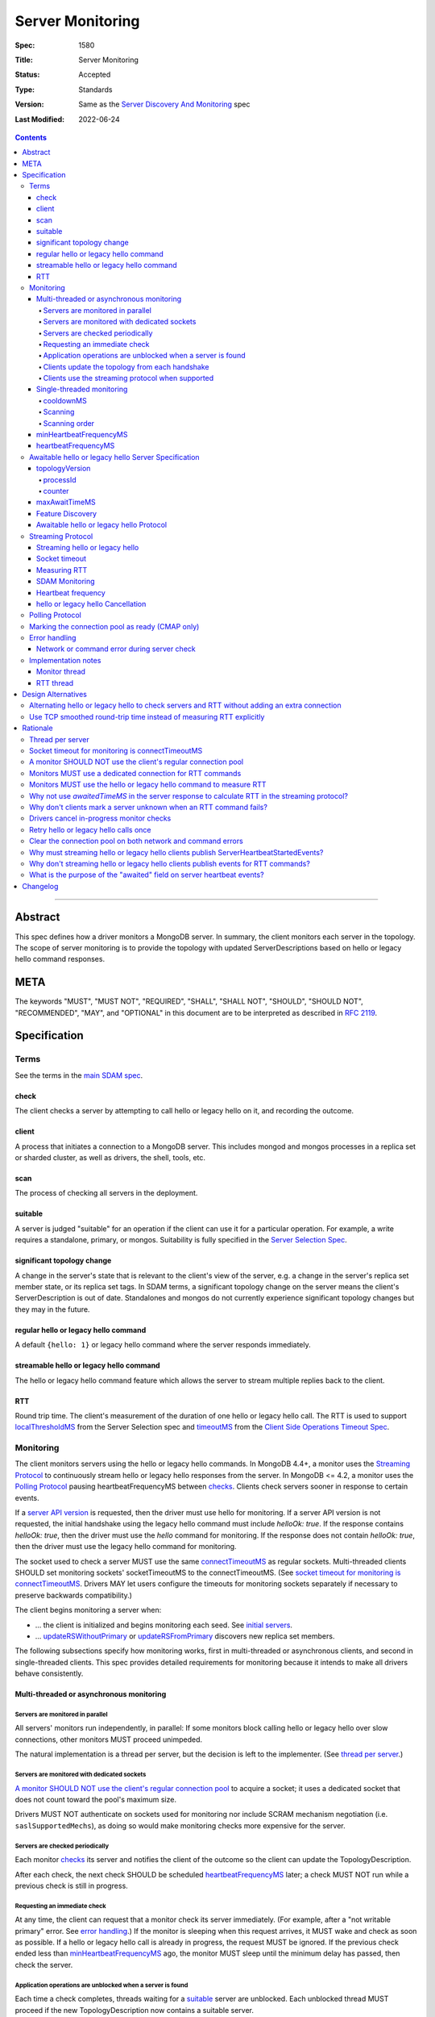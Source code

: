 =================
Server Monitoring
=================

:Spec: 1580
:Title: Server Monitoring
:Status: Accepted
:Type: Standards
:Version: Same as the `Server Discovery And Monitoring`_ spec
:Last Modified: 2022-06-24

.. contents::

--------

Abstract
--------

This spec defines how a driver monitors a MongoDB server. In summary, the
client monitors each server in the topology. The scope of server monitoring is
to provide the topology with updated ServerDescriptions based on hello or
legacy hello command responses.

META
----

The keywords "MUST", "MUST NOT", "REQUIRED", "SHALL", "SHALL NOT", "SHOULD",
"SHOULD NOT", "RECOMMENDED", "MAY", and "OPTIONAL" in this document are to be
interpreted as described in `RFC 2119 <https://www.ietf.org/rfc/rfc2119.txt>`_.

Specification
-------------

Terms
'''''

See the terms in the `main SDAM spec`_.

.. _checking: #check
.. _checks: #check

check
`````

The client checks a server by attempting to call hello or legacy hello on it,
and recording the outcome.

client
``````

A process that initiates a connection to a MongoDB server. This includes
mongod and mongos processes in a replica set or sharded cluster, as well as
drivers, the shell, tools, etc.

.. _scans: #scans

scan
````

The process of checking all servers in the deployment.

suitable
````````

A server is judged "suitable" for an operation if the client can use it
for a particular operation.
For example, a write requires a standalone, primary, or mongos.
Suitability is fully specified in the `Server Selection Spec`_.

significant topology change
```````````````````````````

A change in the server's state that is relevant to the client's view of the
server, e.g. a change in the server's replica set member state, or its replica
set tags. In SDAM terms, a significant topology change on the server means the
client's ServerDescription is out of date. Standalones and mongos do not
currently experience significant topology changes but they may in the future.

regular hello or legacy hello command
`````````````````````````````````````

A default ``{hello: 1}`` or legacy hello command where the server responds immediately.


streamable hello or legacy hello command
````````````````````````````````````````

The hello or legacy hello command feature which allows the server to stream multiple
replies back to the client.

RTT
```

Round trip time. The client's measurement of the duration of one hello or legacy hello call.
The RTT is used to support `localThresholdMS`_ from the Server Selection spec
and `timeoutMS`_ from the `Client Side Operations Timeout Spec`_.


Monitoring
''''''''''

The client monitors servers using the hello or legacy hello commands. In MongoDB 4.4+, a
monitor uses the `Streaming Protocol`_ to continuously stream hello or legacy hello
responses from the server. In MongoDB <= 4.2, a monitor uses the
`Polling Protocol`_ pausing heartbeatFrequencyMS between `checks`_.
Clients check servers sooner in response to certain events.

If a `server API version`_ is requested, then the driver must use hello for monitoring.
If a server API version is not requested, the initial handshake using the legacy hello
command must include `helloOk: true`. If the response contains `helloOk: true`, then the
driver must use the `hello` command for monitoring. If the response does not contain
`helloOk: true`, then the driver must use the legacy hello command for monitoring.

The socket used to check a server MUST use the same
`connectTimeoutMS <https://www.mongodb.com/docs/manual/reference/connection-string/>`_
as regular sockets.
Multi-threaded clients SHOULD set monitoring sockets' socketTimeoutMS to the
connectTimeoutMS.
(See `socket timeout for monitoring is connectTimeoutMS`_.
Drivers MAY let users configure the timeouts for monitoring sockets
separately if necessary to preserve backwards compatibility.)

The client begins monitoring a server when:

* ... the client is initialized and begins monitoring each seed.
  See `initial servers`_.
* ... `updateRSWithoutPrimary`_ or `updateRSFromPrimary`_
  discovers new replica set members.

The following subsections specify how monitoring works,
first in multi-threaded or asynchronous clients,
and second in single-threaded clients.
This spec provides detailed requirements for monitoring
because it intends to make all drivers behave consistently.

Multi-threaded or asynchronous monitoring
`````````````````````````````````````````

Servers are monitored in parallel
~~~~~~~~~~~~~~~~~~~~~~~~~~~~~~~~~

All servers' monitors run independently, in parallel:
If some monitors block calling hello or legacy hello over slow connections,
other monitors MUST proceed unimpeded.

The natural implementation is a thread per server,
but the decision is left to the implementer.
(See `thread per server`_.)

Servers are monitored with dedicated sockets
~~~~~~~~~~~~~~~~~~~~~~~~~~~~~~~~~~~~~~~~~~~~

`A monitor SHOULD NOT use the client's regular connection pool`_
to acquire a socket;
it uses a dedicated socket that does not count toward the pool's
maximum size.

Drivers MUST NOT authenticate on sockets used for monitoring nor include
SCRAM mechanism negotiation (i.e. ``saslSupportedMechs``), as doing so would
make monitoring checks more expensive for the server.

Servers are checked periodically
~~~~~~~~~~~~~~~~~~~~~~~~~~~~~~~~

Each monitor `checks`_ its server and notifies the client of the outcome
so the client can update the TopologyDescription.

After each check, the next check SHOULD be scheduled `heartbeatFrequencyMS`_ later;
a check MUST NOT run while a previous check is still in progress.

.. _request an immediate check:

Requesting an immediate check
~~~~~~~~~~~~~~~~~~~~~~~~~~~~~

At any time, the client can request that a monitor check its server immediately.
(For example, after a "not writable primary" error. See `error handling`_.)
If the monitor is sleeping when this request arrives,
it MUST wake and check as soon as possible.
If a hello or legacy hello call is already in progress,
the request MUST be ignored.
If the previous check ended less than `minHeartbeatFrequencyMS`_ ago,
the monitor MUST sleep until the minimum delay has passed,
then check the server.

Application operations are unblocked when a server is found
~~~~~~~~~~~~~~~~~~~~~~~~~~~~~~~~~~~~~~~~~~~~~~~~~~~~~~~~~~~

Each time a check completes, threads waiting for a `suitable`_ server
are unblocked. Each unblocked thread MUST proceed if the new TopologyDescription
now contains a suitable server.

Clients update the topology from each handshake
~~~~~~~~~~~~~~~~~~~~~~~~~~~~~~~~~~~~~~~~~~~~~~~

When a monitor check creates a new connection, the `connection handshake`_
response MUST be used to satisfy the check and update the topology.

When a client successfully calls hello or legacy hello to handshake a new connection for application
operations, it SHOULD use the hello or legacy hello reply to update the ServerDescription
and TopologyDescription, the same as with a hello or legacy hello reply on a monitoring
socket. If the hello or legacy hello call fails, the client SHOULD mark the server Unknown
and update its TopologyDescription, the same as a failed server check on
monitoring socket.

Clients use the streaming protocol when supported
~~~~~~~~~~~~~~~~~~~~~~~~~~~~~~~~~~~~~~~~~~~~~~~~~

When a monitor discovers that the server supports the streamable hello or legacy hello
command, it MUST use the `streaming protocol`_.

Single-threaded monitoring
``````````````````````````

cooldownMS
~~~~~~~~~~

After a single-threaded client gets a network error trying to `check`_ a
server, the client skips re-checking the server until cooldownMS has passed.

This avoids spending connectTimeoutMS on each unavailable server
during each scan.

This value MUST be 5000 ms, and it MUST NOT be configurable.

Scanning
~~~~~~~~

Single-threaded clients MUST `scan`_ all servers synchronously,
inline with regular application operations.
Before each operation, the client checks if `heartbeatFrequencyMS`_ has
passed since the previous scan ended, or if the topology is marked "stale";
if so it scans all the servers before
selecting a server and performing the operation.

Selection failure triggers an immediate scan.
When a client that uses single-threaded monitoring
fails to select a suitable server for any operation,
it `scans`_ the servers, then attempts selection again,
to see if the scan discovered suitable servers. It repeats, waiting
`minHeartbeatFrequencyMS`_ after each scan, until a timeout.

Scanning order
~~~~~~~~~~~~~~

If the topology is a replica set,
the client attempts to contact the primary as soon as possible
to get an authoritative list of members.
Otherwise, the client attempts to check all members it knows of,
in order from the least-recently to the most-recently checked.

When all servers have been checked the scan is complete.
New servers discovered **during** the scan
MUST be checked before the scan is complete.
Sometimes servers are removed during a scan
so they are not checked, depending on the order of events.

The scanning order is expressed in this pseudocode::

    scanStartTime = now()
    # You'll likely need to convert units here.
    beforeCoolDown = scanStartTime - cooldownMS

    while true:
        serversToCheck = all servers with lastUpdateTime before scanStartTime

        remove from serversToCheck any Unknowns with lastUpdateTime > beforeCoolDown

        if no serversToCheck:
            # This scan has completed.
            break

        if a server in serversToCheck is RSPrimary:
            check it
        else if there is a PossiblePrimary:
            check it
        else if any servers are not of type Unknown or RSGhost:
            check the one with the oldest lastUpdateTime
            if several servers have the same lastUpdateTime, choose one at random
        else:
            check the Unknown or RSGhost server with the oldest lastUpdateTime
            if several servers have the same lastUpdateTime, choose one at random

This algorithm might be better understood with an example:

#. The client is configured with one seed and TopologyType Unknown.
   It begins a scan.
#. When it checks the seed, it discovers a secondary.
#. The secondary's hello or legacy hello response includes the "primary" field
   with the address of the server that the secondary thinks is primary.
#. The client creates a ServerDescription with that address,
   type PossiblePrimary, and lastUpdateTime "infinity ago".
   (See `updateRSWithoutPrimary`_.)
#. On the next iteration, there is still no RSPrimary,
   so the new PossiblePrimary is the top-priority server to check.
#. The PossiblePrimary is checked and replaced with an RSPrimary.
   The client has now acquired an authoritative host list.
   Any new hosts in the list are added to the TopologyDescription
   with lastUpdateTime "infinity ago".
   (See `updateRSFromPrimary`_.)
#. The client continues scanning until all known hosts have been checked.

Another common case might be scanning a pool of mongoses.
When the client first scans its seed list,
they all have the default lastUpdateTime "infinity ago",
so it scans them in random order.
This randomness provides some load-balancing if many clients start at once.
A client's subsequent scans of the mongoses
are always in the same order,
since their lastUpdateTimes are always in the same order
by the time a scan ends.

minHeartbeatFrequencyMS
```````````````````````

If a client frequently rechecks a server,
it MUST wait at least minHeartbeatFrequencyMS milliseconds
since the previous check ended, to avoid pointless effort.
This value MUST be 500 ms, and it MUST NOT be configurable (no knobs).

heartbeatFrequencyMS
````````````````````

The interval between server `checks`_, counted from the end of the previous
check until the beginning of the next one.

For multi-threaded and asynchronous drivers
it MUST default to 10 seconds and MUST be configurable.
For single-threaded drivers it MUST default to 60 seconds
and MUST be configurable.
It MUST be called heartbeatFrequencyMS
unless this breaks backwards compatibility.

For both multi- and single-threaded drivers,
the driver MUST NOT permit users to configure it less than minHeartbeatFrequencyMS (500ms).

(See `heartbeatFrequencyMS in the main SDAM spec`_.)

Awaitable hello or legacy hello Server Specification
''''''''''''''''''''''''''''''''''''''''''''''''''''

As of MongoDB 4.4 the hello or legacy hello command can wait to reply until
there is a topology change or a maximum time has elapsed. Clients opt in to
this "awaitable hello" feature by passing new parameters "topologyVersion"
and "maxAwaitTimeMS" to the hello or legacy hello commands. Exhaust support
has also been added, which clients can enable in the usual manner by
setting the `OP_MSG exhaustAllowed flag`_.

Clients use the awaitable hello feature as the basis of the streaming
heartbeat protocol to learn much sooner about stepdowns, elections, reconfigs,
and other events.

topologyVersion
```````````````

A server that supports awaitable hello or legacy hello includes a "topologyVersion"
field in all hello or legacy hello replies and State Change Error replies.
The topologyVersion is a subdocument with two fields, "processId" and
"counter":

.. code:: typescript

    {
        topologyVersion: {processId: <ObjectId>, counter: <int64>},
        ( ... other fields ...)
    }

processId
~~~~~~~~~

An ObjectId maintained in memory by the server. It is reinitialized by the
server using the standard ObjectId logic each time this server process starts.

counter
~~~~~~~

An int64 State change counter, maintained in memory by the server. It begins
at 0 when the server starts, and it is incremented whenever there is a
significant topology change.

maxAwaitTimeMS
``````````````

To enable awaitable hello or legacy hello, the client includes a new int64 field
"maxAwaitTimeMS" in the hello or legacy hello request. This field determines the maximum
duration in milliseconds a server will wait for a significant topology change
before replying.

Feature Discovery
`````````````````

To discover if the connected server supports awaitable hello or legacy hello, a client
checks the most recent hello or legacy hello command reply. If the reply includes
"topologyVersion" then the server supports awaitable hello or legacy hello.

Awaitable hello or legacy hello Protocol
````````````````````````````````````````

To initiate an awaitable hello or legacy hello command, the client includes both
maxAwaitTimeMS and topologyVersion in the request, for example:

.. code:: typescript

    {
        hello: 1,
        maxAwaitTimeMS: 10000,
        topologyVersion: {processId: <ObjectId>, counter: <int64>},
        ( ... other fields ...)
    }

Clients MAY additionally set the `OP_MSG exhaustAllowed flag`_ to enable
streaming hello or legacy hello. With streaming hello or legacy hello, the server
MAY send multiple hello or legacy hello responses without waiting for further requests.

A server that implements the new protocol follows these rules:

- Always include the server's topologyVersion in hello, legacy hello, and State Change
  Error replies.
- If the request includes topologyVersion without maxAwaitTimeMS or vice versa,
  return an error.
- If the request omits topologyVersion and maxAwaitTimeMS, reply immediately.
- If the request includes topologyVersion and maxAwaitTimeMS, then reply
  immediately if the server's topologyVersion.processId does not match the
  request's, otherwise reply when the server's topologyVersion.counter is
  greater than the request's, or maxAwaitTimeMS elapses, whichever comes first.
- Following the `OP_MSG spec`_, if the request omits the exhaustAllowed flag,
  the server MUST NOT set the moreToCome flag on the reply. If the request's
  exhaustAllowed flag is set, the server MAY set the moreToCome flag on the
  reply. If the server sets moreToCome, it MUST continue streaming replies
  without awaiting further requests. Between replies it MUST wait until the
  server's topologyVersion.counter is incremented or maxAwaitTimeMS elapses,
  whichever comes first. If the reply includes ``ok: 0`` the server MUST NOT
  set the moreToCome flag.
- On a topology change that changes the horizon parameters, the server will
  close all application connections.


Example awaitable hello conversation:

+---------------------------------------+--------------------------------+
| Client                                | Server                         |
+=======================================+================================+
| hello handshake ->                    |                                |
+---------------------------------------+--------------------------------+
|                                       | <- reply with topologyVersion  |
+---------------------------------------+--------------------------------+
| hello as OP_MSG with                  |                                |
| maxAwaitTimeMS and topologyVersion -> |                                |
+---------------------------------------+--------------------------------+
|                                       | wait for change or timeout     |
+---------------------------------------+--------------------------------+
|                                       | <- OP_MSG with topologyVersion |
+---------------------------------------+--------------------------------+
| ...                                   |                                |
+---------------------------------------+--------------------------------+

Example streaming hello conversation (awaitable hello with exhaust):

+---------------------------------------+--------------------------------+
| Client                                | Server                         |
+=======================================+================================+
| hello handshake ->                    |                                |
+---------------------------------------+--------------------------------+
|                                       | <- reply with topologyVersion  |
+---------------------------------------+--------------------------------+
| hello as OP_MSG with                  |                                |
| exhaustAllowed, maxAwaitTimeMS,       |                                |
| and topologyVersion ->                |                                |
+---------------------------------------+--------------------------------+
|                                       | wait for change or timeout     |
+---------------------------------------+--------------------------------+
|                                       | <- OP_MSG with moreToCome      |
|                                       | and topologyVersion            |
+---------------------------------------+--------------------------------+
|                                       | wait for change or timeout     |
+---------------------------------------+--------------------------------+
|                                       | <- OP_MSG with moreToCome      |
|                                       | and topologyVersion            |
+---------------------------------------+--------------------------------+
|                                       | ...                            |
+---------------------------------------+--------------------------------+
|                                       | <- OP_MSG without moreToCome   |
+---------------------------------------+--------------------------------+
| ...                                   |                                |
+---------------------------------------+--------------------------------+


Streaming Protocol
''''''''''''''''''

The streaming protocol is used to monitor MongoDB 4.4+ servers and optimally
reduces the time it takes for a client to discover server state changes.
Multi-threaded or asynchronous drivers MUST use the streaming protocol when
connected to a server that supports the awaitable hello or legacy hello commands.
This protocol requires an extra thread and an extra socket for
each monitor to perform RTT calculations.

Streaming hello or legacy hello
```````````````````````````````

The streaming hello or legacy hello protocol uses awaitable hello or legacy hello
with the OP_MSG exhaustAllowed flag to continuously stream hello or legacy hello
responses from the server. Drivers MUST set the OP_MSG exhaustAllowed flag
with the awaitable hello or legacy hello command and MUST process each
hello or legacy hello response. (I.e., they MUST process responses strictly
in the order they were received.)

A client follows these rules when processing the hello or legacy hello
exhaust response:

- If the response indicates a command error, or a network error or timeout
  occurs, the client MUST close the connection and restart the monitoring
  protocol on a new connection. (See
  `Network or command error during server check`_.)
- If the response is successful (includes "ok:1") and includes the OP_MSG
  moreToCome flag, then the client begins reading the next response.
- If the response is successful (includes "ok:1") and does not include the
  OP_MSG moreToCome flag, then the client initiates a new awaitable hello
  or legacy hello with the topologyVersion field from the previous response.

Socket timeout
``````````````

Clients MUST use connectTimeoutMS as the timeout for the connection handshake.
When connectTimeoutMS=0, the timeout is unlimited and MUST remain unlimited
for awaitable hello and legacy hello replies. Otherwise, connectTimeoutMS is
non-zero and clients MUST use connectTimeoutMS + heartbeatFrequencyMS as the
timeout for awaitable hello and legacy hello replies.

Measuring RTT
`````````````

When using the streaming protocol, clients MUST issue a hello or legacy hello
command to each server to measure RTT every heartbeatFrequencyMS. The RTT command
MUST be run on a dedicated connection to each server. For consistency,
clients MAY use dedicated connections to measure RTT for all servers, even
those that do not support awaitable hello or legacy hello. (See
`Monitors MUST use a dedicated connection for RTT commands`_.)

Clients MUST update the RTT from the hello or legacy hello duration of the initial
connection handshake. Clients MUST NOT update RTT based on streaming hello or
legacy hello responses.

Clients MUST ignore the response to the hello or legacy hello command when measuring RTT.
Errors encountered when running a hello or legacy hello command MUST NOT update the topology.
(See `Why don't clients mark a server unknown when an RTT command fails?`_)

Clients MUST use RTT samples to calculate an approximation for the 90th
percentile RTT for each server using the `t-digest algorithm`_.

When constructing a ServerDescription from a streaming hello or legacy hello response,
clients MUST use average and 90th percentile round trip times from the RTT
task.

See the pseudocode in the `RTT thread`_ section for an example implementation.

SDAM Monitoring
```````````````

Clients MUST publish a ServerHeartbeatStartedEvent before attempting to
read the next hello or legacy hello exhaust response. (See
`Why must streaming hello or legacy hello clients publish ServerHeartbeatStartedEvents?`_)

Clients MUST NOT publish any events when running an RTT command. (See
`Why don't streaming hello or legacy hello clients publish events for RTT commands?`_)

Heartbeat frequency
```````````````````

In the polling protocol, a client sleeps between each hello or legacy hello check (for at
least minHeartbeatFrequencyMS and up to heartbeatFrequencyMS). In the
streaming protocol, after processing an "ok:1" hello or legacy hello response, the client
MUST NOT sleep and MUST begin the next check immediately.

Clients MUST set `maxAwaitTimeMS`_ to heartbeatFrequencyMS.

hello or legacy hello Cancellation
``````````````````````````````````

When a client is closed, clients MUST cancel all hello and legacy hello checks; a monitor
blocked waiting for the next streaming hello or legacy hello response MUST be interrupted
such that threads may exit promptly without waiting maxAwaitTimeMS.

When a client marks a server Unknown from `Network error when reading or writing`_,
clients MUST cancel the hello or legacy hello check on that server and close the
current monitoring connection. (See `Drivers cancel in-progress monitor checks`_.)

Polling Protocol
''''''''''''''''

The polling protocol is used to monitor MongoDB <= 4.4 servers. The client
`checks`_ a server with a hello or legacy hello command and then sleeps for
heartbeatFrequencyMS before running another check.

Marking the connection pool as ready (CMAP only)
''''''''''''''''''''''''''''''''''''''''''''''''

When a monitor completes a successful check against a server, it MUST mark the
connection pool for that server as "ready", and doing so MUST be synchronized
with the update to the topology (e.g. by marking the pool as ready in
onServerDescriptionChanged). This is required to ensure a server does not get
selected while its pool is still paused. See the `Connection Pool`_ definition
in the CMAP specification for more details on marking the pool as "ready".

Error handling
''''''''''''''

Network or command error during server check
````````````````````````````````````````````

When a server `check`_ fails due to a network error (including a network
timeout) or a command error (``ok: 0``), the client MUST follow these steps:

#. Close the current monitoring connection.
#. Mark the server Unknown.
#. Clear the connection pool for the server (See `Clear the connection pool on
   both network and command errors`_). For CMAP compliant drivers, clearing the
   pool MUST be synchronized with marking the server as Unknown (see `Why
   synchronize clearing a server's pool with updating the topology?`_).
#. If this was a network error and the server was in a known state before the
   error, the client MUST NOT sleep and MUST begin the next check immediately.
   (See `retry hello or legacy hello calls once`_ and
   `JAVA-1159 <https://jira.mongodb.org/browse/JAVA-1159>`_.)
#. Otherwise, wait for heartbeatFrequencyMS (or minHeartbeatFrequencyMS if a
   check is requested) before restarting the monitoring protocol on a new
   connection.

   - Note that even in the streaming protocol, a monitor in this state will
     wait for an application operation to `request an immediate check`_ or
     for the heartbeatFrequencyMS timeout to expire before begining the next
     check.

See the pseudocode in the `Monitor thread` section.

Note that this rule applies only to server checks during monitoring.
It does *not* apply when multi-threaded
`clients update the topology from each handshake`_.

Implementation notes
''''''''''''''''''''

This section intends to provide generous guidance to driver authors.
It is complementary to the reference implementations.
Words like "should", "may", and so on are used more casually here.

Monitor thread
``````````````

Most platforms can use an event object to control the monitor thread.
The event API here is assumed to be like the standard `Python Event
<https://docs.python.org/2/library/threading.html#event-objects>`_.
`heartbeatFrequencyMS`_ is configurable,
`minHeartbeatFrequencyMS`_ is always 500 milliseconds:

.. code-block:: python

  class Monitor(Thread):
    def __init__():
        # Monitor options:
        serverAddress = serverAddress
        connectTimeoutMS = connectTimeoutMS
        heartbeatFrequencyMS = heartbeatFrequencyMS
        minHeartbeatFrequencyMS = 500
        stableApi = stableApi

        # Internal Monitor state:
        connection = Null
        # Server API versioning implies that the server supports hello.
        helloOk = stableApi != Null
        description = default ServerDescription
        lock = Mutex()
        rttMonitor = RttMonitor(serverAddress, stableApi)

    def run():
        # Start the RttMonitor.
        rttMonitor.run()
        while this monitor is not stopped:
            previousDescription = description
            try:
                description = checkServer(previousDescription)
            except CheckCancelledError:
                if this monitor is stopped:
                    # The client was closed.
                    return
                # The client marked this server Unknown and cancelled this
                # check during "Network error when reading or writing".
                # Wait before running the next check.
                wait()
                continue

            with client.lock:
                topology.onServerDescriptionChanged(description, connection pool for server)
                if description.error != Null:
                    # Clear the connection pool only after the server description is set to Unknown.
                    clear connection pool for server

            # Immediately proceed to the next check if the previous response
            # was successful and included the topologyVersion field, or the
            # previous response included the moreToCome flag, or the server
            # has just transitioned to Unknown from a network error.
            serverSupportsStreaming = description.type != Unknown and description.topologyVersion != Null
            connectionIsStreaming = connection != Null and connection.moreToCome
            transitionedWithNetworkError = isNetworkError(description.error) and previousDescription.type != Unknown
            if serverSupportsStreaming or connectionIsStreaming or transitionedWithNetworkError:
                continue

            wait()

    def setUpConnection():
        # Take the mutex to avoid a data race becauase this code writes to the connection field and a concurrent
        # cancelCheck call could be reading from it.
        with lock:
            # Server API versioning implies that the server supports hello.
            helloOk = stableApi != Null
            connection = new Connection(serverAddress)
            set connection timeout to connectTimeoutMS

        # Do any potentially blocking operations after releasing the mutex.
        create the socket and perform connection handshake

    def checkServer(previousDescription):
        try:
            # The connection is null if this is the first check. It's closed if there was an error during the previous
            # check or the previous check was cancelled.

            if helloOk:
                helloCommand = hello
            else
                helloCommand = legacy hello

            if not connection or connection.isClosed():
                setUpConnection()
                rttMonitor.addSample(connection.handshakeDuration)
                response = connection.handshakeResponse
            elif connection.moreToCome:
                response = read next helloCommand exhaust response
            elif previousDescription.topologyVersion:
                # Initiate streaming hello or legacy hello
                if connectTimeoutMS != 0:
                    set connection timeout to connectTimeoutMS+heartbeatFrequencyMS
                response = call {helloCommand: 1, helloOk: True, topologyVersion: previousDescription.topologyVersion, maxAwaitTimeMS: heartbeatFrequencyMS}
            else:
                # The server does not support topologyVersion.
                response = call {helloCommand: 1, helloOk: True}

            # If the server supports hello, then response.helloOk will be true
            # and hello will be used for subsequent monitoring commands.
            # If the server does not support hello, then response.helloOk will be undefined
            # and legacy hello will be used for subsequent monitoring commands.
            helloOk = response.helloOk

            return ServerDescription(response, rtt=rttMonitor.average(), ninetiethPercentileRtt=rttMonitor.ninetiethPercentile())
        except Exception as exc:
            close connection
            rttMonitor.reset()
            return ServerDescription(type=Unknown, error=exc)

    def wait():
        start = gettime()

        # Can be awakened by requestCheck().
        event.wait(heartbeatFrequencyMS)
        event.clear()

        waitTime = gettime() - start
        if waitTime < minHeartbeatFrequencyMS:
            # Cannot be awakened.
            sleep(minHeartbeatFrequencyMS - waitTime)


`Requesting an immediate check`_:

.. code-block:: python

    def requestCheck():
        event.set()


`hello or legacy hello Cancellation`_:

.. code-block:: python

    def cancelCheck():
        # Take the mutex to avoid reading the connection value while setUpConnection is writing to it.
        # Copy the connection value in the lock but do the actual cancellation outside.
        with lock:
            tempConnection = connection

        if tempConnection:
          interrupt connection read
          close tempConnection

RTT thread
``````````

The requirements in the `Measuring RTT`_ section can be satisfied with an
additional thread that periodically runs the hello or legacy hello command
on a dedicated connection, for example:

.. code-block:: python

  class RttMonitor(Thread):
    def __init__():
        # Options:
        serverAddress = serverAddress
        connectTimeoutMS = connectTimeoutMS
        heartbeatFrequencyMS = heartbeatFrequencyMS
        stableApi = stableApi

        # Internal state:
        connection = Null
        # Server API versioning implies that the server supports hello.
        helloOk = stableApi != Null
        lock = Mutex()
        movingAverage = MovingAverage()
        rttDigest = TDigest() # for 90th percentile RTT calculation

    def reset():
        with lock:
            movingAverage.reset()

    def addSample(rtt):
        with lock:
            movingAverage.update(rtt)
            rttDigest.update(rtt)

    def average():
        with lock:
            return movingAverage.get()

    def ninetiethPercentile():
        with lock:
            return rttDigest.percentile(90)

    def run():
        while this monitor is not stopped:
            try:
                rtt = pingServer()
                addSample(rtt)
            except Exception as exc:
                # Don't call reset() here. The Monitor thread is responsible
                # for resetting the average RTT.
                close connection
                connection = Null
                helloOk = stableApi != Null

            # Can be awakened when the client is closed.
            event.wait(heartbeatFrequencyMS)
            event.clear()

    def setUpConnection():
        # Server API versioning implies that the server supports hello.
        helloOk = stableApi != Null
        connection = new Connection(serverAddress)
        set connection timeout to connectTimeoutMS
        perform connection handshake

    def pingServer():
        if helloOk:
            helloCommand = hello
        else
            helloCommand = legacy hello

        if not connection:
            setUpConnection()
            return RTT of the connection handshake

        start = time()
        response = call {helloCommand: 1, helloOk: True}
        rtt = time() - start
        helloOk = response.helloOk
        return rtt


Design Alternatives
-------------------

Alternating hello or legacy hello to check servers and RTT without adding an extra connection
'''''''''''''''''''''''''''''''''''''''''''''''''''''''''''''''''''''''''''''''''''''''''''''

The streaming hello or legacy hello protocol is optimal in terms of latency;
clients are always blocked waiting for the server to stream updated hello or
legacy hello information, they learn of server state changes as soon as possible.
However, streaming hello or legacy hello has two downsides:

1. Streaming hello or legacy hello requires a new connection to each server to
   calculate the RTT.
2. Streaming hello or legacy hello requires a new thread (or threads) to calculate
   the RTT of each server.

To address these concerns we designed the alternating hello or legacy hello protocol.
This protocol would have alternated between awaitable hello or legacy hello and regular
hello or legacy hello. The awaitable hello or legacy hello replaces the polling protocol's
client side sleep and allows the client to receive updated hello or legacy hello
responses sooner. The regular hello or legacy hello allows the client to maintain
accurate RTT calculations without requiring any extra threads or
sockets.

We reject this design because streaming hello or legacy hello is strictly better at
reducing the client's time-to-recovery. We determined that one extra
connection per server per MongoClient is reasonable for all drivers.
Applications that upgrade may see a modest increase in connections and
memory usage on the server. We don't expect this increase to be
problematic; however, we have several projects planned for future
MongoDB releases to make the streaming hello or legacy hello protocol cheaper
server-side which should mitigate the cost of the extra monitoring
connections.

Use TCP smoothed round-trip time instead of measuring RTT explicitly
''''''''''''''''''''''''''''''''''''''''''''''''''''''''''''''''''''

TCP sockets internally maintain a "smoothed round-trip time" or SRTT. Drivers
could use this SRTT instead of measuring RTT explicitly via hello or legacy hello commands.
The server could even include this value on all hello or legacy hello responses. We reject
this idea for a few reasons:

- Not all programming languages have an API to access the TCP socket's RTT.
- On Windows, RTT access requires Admin privileges.
- TCP's SRTT would likely differ substantially from RTT measurements in
  the current protocol. For example, the SRTT can be reset on
  `retransmission timeouts <https://tools.ietf.org/html/rfc2988#section-5>`_.

Rationale
---------

Thread per server
'''''''''''''''''

Mongos uses a monitor thread per replica set, rather than a thread per server.
A thread per server is impractical if mongos is monitoring a large number of
replica sets.
But a driver only monitors one.

In mongos, threads trying to do reads and writes join the effort to scan
the replica set.
Such threads are more likely to be abundant in mongos than in drivers,
so mongos can rely on them to help with monitoring.

In short: mongos has different scaling concerns than
a multi-threaded or asynchronous driver,
so it allocates threads differently.

Socket timeout for monitoring is connectTimeoutMS
'''''''''''''''''''''''''''''''''''''''''''''''''

When a client waits for a server to respond to a connection,
the client does not know if the server will respond eventually or if it is down.
Users can help the client guess correctly
by supplying a reasonable connectTimeoutMS for their network:
on some networks a server is probably down if it hasn't responded in 10 ms,
on others a server might still be up even if it hasn't responded in 10 seconds.

The socketTimeoutMS, on the other hand, must account for both network latency
and the operation's duration on the server.
Applications should typically set a very long or infinite socketTimeoutMS
so they can wait for long-running MongoDB operations.

Multi-threaded clients use distinct sockets for monitoring and for application
operations.
A socket used for monitoring does two things: it connects and calls hello or legacy hello.
Both operations are fast on the server, so only network latency matters.
Thus both operations SHOULD use connectTimeoutMS, since that is the value
users supply to help the client guess if a server is down,
based on users' knowledge of expected latencies on their networks.

A monitor SHOULD NOT use the client's regular connection pool
'''''''''''''''''''''''''''''''''''''''''''''''''''''''''''''

If a multi-threaded driver's connection pool enforces a maximum size
and monitors use sockets from the pool,
there are two bad options:
either monitors compete with the application for sockets,
or monitors have the exceptional ability
to create sockets even when the pool has reached its maximum size.
The former risks starving the monitor.
The latter is more complex than it is worth.
(A lesson learned from PyMongo 2.6's pool, which implemented this option.)

Since this rule is justified for drivers that enforce a maximum pool size,
this spec recommends that all drivers follow the same rule
for the sake of consistency.

Monitors MUST use a dedicated connection for RTT commands
'''''''''''''''''''''''''''''''''''''''''''''''''''''''''

When using the streaming protocol, a monitor needs to maintain an extra
dedicated connection to periodically update its average round trip time in
order to support `localThresholdMS`_ from the Server Selection spec.

It could pop a connection from its regular pool, but we rejected this option
for a few reasons:

- Under contention the RTT task may block application operations from
  completing in a timely manner.
- Under contention the application may block the RTT task from completing in
  a timely manner.
- Under contention the RTT task may often result in an extra connection
  anyway because the pool creates new connections under contention up to maxPoolSize.
- This would be inconsistent with the rule that a monitor SHOULD NOT use the
  client's regular connection pool.

The client could open and close a new connection for each RTT check.
We rejected this design, because if we ping every heartbeatFrequencyMS
(default 10 seconds) then the cost to the client and the server of creating
and destroying the connection might exceed the cost of keeping a dedicated
connection open.

Instead, the client must use a dedicated connection reserved for RTT commands.
Despite the cost of the additional connection per server, we chose this option
as the safest and least likely to result in surprising behavior under load.

Monitors MUST use the hello or legacy hello command to measure RTT
''''''''''''''''''''''''''''''''''''''''''''''''''''''''''''''''''

In the streaming protocol, clients could use the "ping", "hello", or legacy hello
commands to measure RTT. This spec chooses "hello" or legacy hello for consistency
with the polling protocol as well as consistency with the initial RTT provided the
connection handshake which also uses the hello or legacy hello commands. Additionally,
mongocryptd does not allow the ping command but does allow hello or legacy hello.

Why not use `awaitedTimeMS` in the server response to calculate RTT in the streaming protocol?
''''''''''''''''''''''''''''''''''''''''''''''''''''''''''''''''''''''''''''''''''''''''''''''

One approach to calculating RTT in the streaming protocol would be to have the server
return an ``awaitedTimeMS`` in its ``hello`` or legacy hello response. A driver could then
determine the RTT by calculating the difference between the initial request, or last response,
and the ``awaitedTimeMS``.

We rejected this design because of a number of issue with the unreliability of clocks in
distributed sytems. Clocks skew between local and remote system clocks. This approach mixes
two notions of time: the local clock times the whole operation while the remote clock times
the wait. This means that if these clocks tick at different rates, or there are anomalies
like clock changes, you will get bad results. To make matters worse, you will be comparing
times from multiple servers that could each have clocks ticking at different rates. This
approach will bias toward servers with the fastest ticking clock, since it will seem like it
spends the least time on the wire.

Additionally, systems using NTP will experience clock "slew". ntpd "slews" time by up to 500
parts-per-million to have the local time gradually approach the "true" time without big
jumps - over a 10 second window that means a 5ms difference. If both sides are slewing in
opposite directions, that can result in an effective difference of 10ms. Both of these times
are close enough to `localThresholdMS`_ to significantly affect which servers are viable
in NEAREST calculations.

Ensuring that all measurements use the same clock obviates the need for a more complicated
solution, and mitigates the above mentioned concerns.

Why don't clients mark a server unknown when an RTT command fails?
''''''''''''''''''''''''''''''''''''''''''''''''''''''''''''''''''

In the streaming protocol, clients use the hello or legacy hello command on a dedicated
connection to measure a server's RTT. However, errors encountered when running
the RTT command MUST NOT mark a server Unknown. We reached this decision
because the dedicate RTT connection does not come from a connection pool and
thus does not have a generation number associated with it. Without a generation
number we cannot handle errors from the RTT command without introducing race
conditions. Introducing such a generation number would add complexity to this
design without much benefit. It is safe to ignore these errors because the
Monitor will soon discover the server's state regardless (either through an
updated streaming response, an error on the streaming connection, or by
handling an error on an application connection).

Drivers cancel in-progress monitor checks
'''''''''''''''''''''''''''''''''''''''''

When an application operation fails with a non-timeout network error, drivers
cancel that monitor's in-progress check.

We assume that a non-timeout network error on one application connection
implies that all other connections to that server are also bad. This means
that it is redundant to continue reading on the current monitoring connection.
Instead, we cancel the current monitor check, close the monitoring connection,
and start a new check soon. Note that we rely on the connection/pool
generation number checking to avoid races and ensure that the monitoring
connection is only closed once.

This approach also handles the rare case where the client sees a network error
on an application connection but the monitoring connection is still healthy.
If we did not cancel the monitor check in this scenario, then the server would
remain in the Unknown state until the next hello or legacy hello response (up to
maxAwaitTimeMS). A potential real world example of this behavior is when
Azure closes an idle connection in the application pool.

Retry hello or legacy hello calls once
''''''''''''''''''''''''''''''''''''''

A monitor's connection to a server is long-lived and used only for hello or legacy hello
calls. So if a server has responded in the past, a network error on the
monitor's connection means that there was a network glitch, or a server restart
since the last check, or that the server is truly down. To handle the case
that the server is truly down, the monitor makes the server unselectable by
marking it Unknown. To handle the case of a transient network glitch or
restart, the monitor immediately runs the next check without waiting.

Clear the connection pool on both network and command errors
''''''''''''''''''''''''''''''''''''''''''''''''''''''''''''

A monitor clears the connection pool when a server check fails with a network
or command error (`Network or command error during server check`_).
When the check fails with a network error it is likely that all connections
to that server are also closed.
(See `JAVA-1252 <https://jira.mongodb.org/browse/JAVA-1252>`_).

When the server is shutting down, it may respond to hello or legacy hello commands with
ShutdownInProgress errors before closing connections. In this case, the
monitor clears the connection pool because all connections will be closed soon.
Other command errors are unexpected but are handled identically.

Why must streaming hello or legacy hello clients publish ServerHeartbeatStartedEvents?
''''''''''''''''''''''''''''''''''''''''''''''''''''''''''''''''''''''''''''''''''''''

The `SDAM Monitoring spec`_ guarantees that every ServerHeartbeatStartedEvent
has either a correlating ServerHeartbeatSucceededEvent or
ServerHeartbeatFailedEvent. This is consistent with Command Monitoring on
exhaust cursors where the driver publishes a fake CommandStartedEvent before
reading the next getMore response.

Why don't streaming hello or legacy hello clients publish events for RTT commands?
''''''''''''''''''''''''''''''''''''''''''''''''''''''''''''''''''''''''''''''''''

In the streaming protocol, clients MUST NOT publish any events
(server, topology, command, CMAP, etc..) when running an RTT command. We
considered introducing new RTT events (ServerRTTStartedEvent,
ServerRTTSucceededEvent, ServerRTTFailedEvent) but it's not clear that
there is a demand for this. Applications can still monitor changes to a
server's RTT by listening to TopologyDescriptionChangedEvents.

What is the purpose of the "awaited" field on server heartbeat events?
''''''''''''''''''''''''''''''''''''''''''''''''''''''''''''''''''''''

ServerHeartbeatSucceededEvents published from awaitable hello or legacy hello
responses will regularly have 10 second durations. The spec introduces
the "awaited" field on server heartbeat events so that applications can
differentiate a slow heartbeat in the polling protocol from a normal
awaitable hello or legacy hello heartbeat in the new protocol.


Changelog
---------

- 2021-06-24: Remove optimization mention that no longer applies

- 2021-06-21: Added support for hello/helloOk to handshake and monitoring.

- 2020-12-17: Mark the pool for a server as "ready" after performing a successful
  check. Synchronize pool clearing with SDAM updates.

- 2020-06-11 Support connectTimeoutMS=0 in streaming heartbeat protocol.

- 2020-05-20 Include rationale for why we don't use `awaitedTimeMS`

- 2020-04-20 Add streaming heartbeat protocol.

- 2020-03-09 A monitor check that creates a new connection MUST use the
  connection's handshake to update the topology.

- 2020-02-20 Extracted server monitoring from SDAM into this new spec.

- 2022-01-19 Add 90th percentile RTT tracking.

- 2022-02-24: Rename Versioned API to Stable API

.. Section for links.

.. _Server Selection Spec: /source/server-selection/server-selection.rst
.. _main SDAM spec: server-discovery-and-monitoring.rst
.. _Server Discovery And Monitoring: server-discovery-and-monitoring.rst
.. _server API version: /source/versioned-api/versioned-api.rst
.. _heartbeatFrequencyMS in the main SDAM spec: server-discovery-and-monitoring.rst#heartbeatFrequencyMS
.. _error handling: server-discovery-and-monitoring.rst#error-handling
.. _initial servers: server-discovery-and-monitoring.rst#initial-servers
.. _updateRSWithoutPrimary: server-discovery-and-monitoring.rst#updateRSWithoutPrimary
.. _updateRSFromPrimary: server-discovery-and-monitoring.rst#updateRSFromPrimary
.. _Network error when reading or writing: server-discovery-and-monitoring.rst#network-error-when-reading-or-writing
.. _connection handshake: mongodb-handshake/handshake.rst
.. _localThresholdMS: /source/server-selection/server-selection.rst#localThresholdMS
.. _SDAM Monitoring spec: server-discovery-and-monitoring-monitoring.rst#heartbeats
.. _OP_MSG Spec: /source/message/OP_MSG.rst
.. _OP_MSG exhaustAllowed flag: /source/message/OP_MSG.rst#exhaustAllowed
.. _Connection Pool: /source/connection-monitoring-and-pooling/connection-monitoring-and-pooling.rst#Connection-Pool
.. _Why synchronize clearing a server's pool with updating the topology?: server-discovery-and-monitoring.rst#why-synchronize-clearing-a-server-s-pool-with-updating-the-topology?
.. _Client Side Operations Timeout Spec: /source/client-side-operations-timeout/client-side-operations-timeout.rst
.. _timeoutMS: /source/client-side-operations-timeout/client-side-operations-timeout.rst#timeoutMS
.. _t-digest algorithm: https://github.com/tdunning/t-digest
